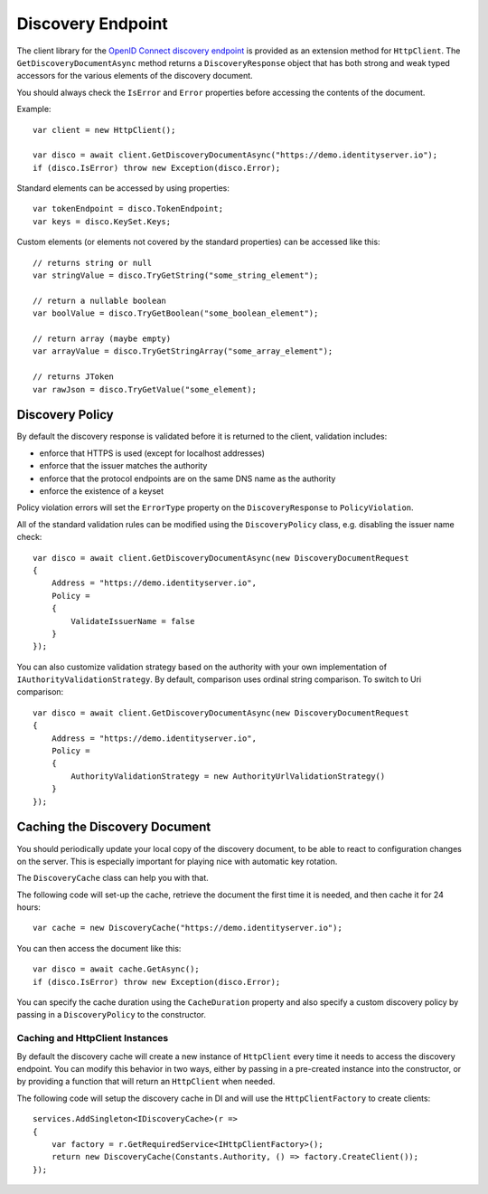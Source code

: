 Discovery Endpoint
==================

The client library for the `OpenID Connect discovery endpoint <https://openid.net/specs/openid-connect-discovery-1_0.html>`_ is provided as an extension method for ``HttpClient``.
The ``GetDiscoveryDocumentAsync`` method returns a ``DiscoveryResponse`` object that has 
both strong and weak typed accessors for the various elements of the discovery document.

You should always check the ``IsError`` and ``Error`` properties before accessing the contents of the document.

Example:: 

    var client = new HttpClient();

    var disco = await client.GetDiscoveryDocumentAsync("https://demo.identityserver.io");
    if (disco.IsError) throw new Exception(disco.Error);

Standard elements can be accessed by using properties::

    var tokenEndpoint = disco.TokenEndpoint;
    var keys = disco.KeySet.Keys;

Custom elements (or elements not covered by the standard properties) can be accessed like this::

    // returns string or null
    var stringValue = disco.TryGetString("some_string_element");
    
    // return a nullable boolean
    var boolValue = disco.TryGetBoolean("some_boolean_element");
    
    // return array (maybe empty)
    var arrayValue = disco.TryGetStringArray("some_array_element");
    
    // returns JToken
    var rawJson = disco.TryGetValue("some_element);

Discovery Policy
---------------
By default the discovery response is validated before it is returned to the client, 
validation includes:

* enforce that HTTPS is used (except for localhost addresses)
* enforce that the issuer matches the authority
* enforce that the protocol endpoints are on the same DNS name as the authority
* enforce the existence of a keyset

Policy violation errors will set the ``ErrorType`` property on the ``DiscoveryResponse`` to ``PolicyViolation``.   

All of the standard validation rules can be modified using the ``DiscoveryPolicy`` class, 
e.g. disabling the issuer name check::

    var disco = await client.GetDiscoveryDocumentAsync(new DiscoveryDocumentRequest
    {
        Address = "https://demo.identityserver.io",
        Policy = 
        {
            ValidateIssuerName = false
        }
    });

You can also customize validation strategy based on the authority with your own implementation of ``IAuthorityValidationStrategy``. 
By default, comparison uses ordinal string comparison. To switch to Uri comparison::

    var disco = await client.GetDiscoveryDocumentAsync(new DiscoveryDocumentRequest
    {
        Address = "https://demo.identityserver.io",
        Policy = 
        {
            AuthorityValidationStrategy = new AuthorityUrlValidationStrategy()
        }
    });


Caching the Discovery Document
------------------------------
You should periodically update your local copy of the discovery document, to be able to react to configuration changes on the server.
This is especially important for playing nice with automatic key rotation.

The ``DiscoveryCache`` class can help you with that.

The following code will set-up the cache, retrieve the document the first time it is needed, and then cache it for 24 hours::

    var cache = new DiscoveryCache("https://demo.identityserver.io");

You can then access the document like this::

    var disco = await cache.GetAsync();
    if (disco.IsError) throw new Exception(disco.Error);

You can specify the cache duration using the ``CacheDuration`` property 
and also specify a custom discovery policy by passing in a ``DiscoveryPolicy`` to the constructor.

Caching and HttpClient Instances
""""""""""""""""""""""""""""""""
By default the discovery cache will create a new instance of ``HttpClient`` every time it needs to access the 
discovery endpoint. You can modify this behavior in two ways, either by passing in a pre-created instance into the constructor, 
or by providing a function that will return an ``HttpClient`` when needed.

The following code will setup the discovery cache in DI and will use the ``HttpClientFactory`` to create clients::

    services.AddSingleton<IDiscoveryCache>(r =>
    {
        var factory = r.GetRequiredService<IHttpClientFactory>();
        return new DiscoveryCache(Constants.Authority, () => factory.CreateClient());
    });

